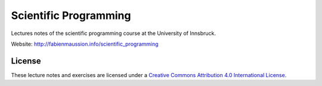 .. -*- rst -*- -*- restructuredtext -*-
.. This file should be written using restructured text conventions

======================
Scientific Programming
======================

Lectures notes of the scientific programming course at the University of Innsbruck.

Website: http://fabienmaussion.info/scientific_programming

License
-------

.. image:: https://mirrors.creativecommons.org/presskit/buttons/88x31/svg/by.svg
        :target: https://creativecommons.org/licenses/by/4.0/
        :alt: Creative Commons License

These lecture notes and exercises are licensed under a `Creative Commons Attribution 4.0 International License <https://creativecommons.org/licenses/by/4.0/>`_.
